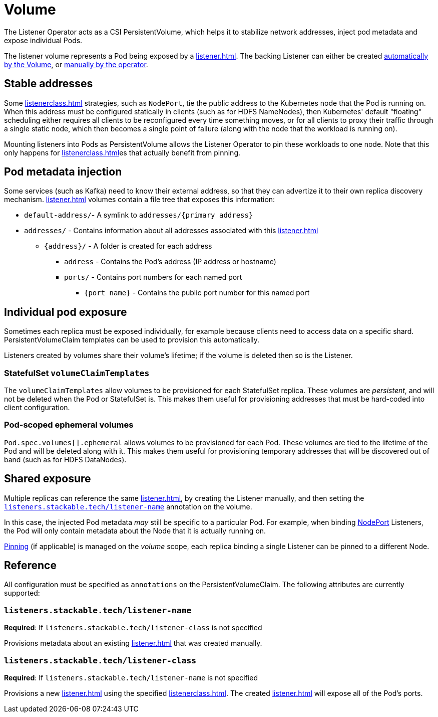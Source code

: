 = Volume
:description: The Listener Operator uses CSI PersistentVolumes to stabilize network addresses, inject pod metadata, and expose individual Pods with pinning.

The Listener Operator acts as a CSI PersistentVolume, which helps it to stabilize network addresses, inject pod metadata and expose individual Pods.

The listener volume represents a Pod being exposed by a xref:listener.adoc[].
The backing Listener can either be created xref:#individual-pod-exposure[automatically by the Volume], or xref:#shared-exposure[manually by the operator].

[#pinning]
== Stable addresses

Some xref:listenerclass.adoc[] strategies, such as `NodePort`, tie the public address to the Kubernetes node that the Pod is running on.
When this address must be configured statically in clients (such as for HDFS NameNodes), then Kubernetes' default "floating" scheduling either requires all clients to be reconfigured every time something moves, or for all clients to proxy their traffic through a single static node, which then becomes a single point of failure (along with the node that the workload is running on).

Mounting listeners into Pods as PersistentVolume allows the Listener Operator to pin these workloads to one node.
Note that this only happens for xref:listenerclass.adoc[]es that actually benefit from pinning.

== Pod metadata injection

Some services (such as Kafka) need to know their external address, so that they can advertize it to their own replica discovery mechanism.
xref:listener.adoc[] volumes contain a file tree that exposes this information:

[square]
* `default-address/`- A symlink to `addresses/{primary address}`
* `addresses/` - Contains information about all addresses associated with this xref:listener.adoc[]
[square]
** `\{address\}/` - A folder is created for each address
[square]
*** `address` - Contains the Pod's address (IP address or hostname)
*** `ports/` - Contains port numbers for each named port
[square]
**** `{port name}` - Contains the public port number for this named port

== Individual pod exposure

Sometimes each replica must be exposed individually, for example because clients need to access data on a specific shard.
PersistentVolumeClaim templates can be used to provision this automatically.

Listeners created by volumes share their volume's lifetime; if the volume is deleted then so is the Listener.

=== StatefulSet `volumeClaimTemplates`

The `volumeClaimTemplates` allow volumes to be provisioned for each StatefulSet replica.
These volumes are _persistent_, and will not be deleted when the Pod or StatefulSet is.
This makes them useful for provisioning addresses that must be hard-coded into client configuration.

=== Pod-scoped ephemeral volumes

`Pod.spec.volumes[].ephemeral` allows volumes to be provisioned for each Pod.
These volumes are tied to the lifetime of the Pod and will be deleted along with it.
This makes them useful for provisioning temporary addresses that will be discovered out of band (such as for HDFS DataNodes).

== Shared exposure

Multiple replicas can reference the same xref:listener.adoc[], by creating the Listener manually, and then setting the xref:#reference-listener-name[] annotation on the volume.

In this case, the injected Pod metadata _may_ still be specific to a particular Pod.
For example, when binding xref:listenerclass.adoc#servicetype-nodeport[NodePort] Listeners, the Pod will only contain metadata about the Node that it is actually running on.

xref:#pinning[Pinning] (if applicable) is managed on the _volume_ scope, each replica binding a single Listener can be pinned to a different Node.

== Reference

All configuration must be specified as `annotations` on the PersistentVolumeClaim.
The following attributes are currently supported:

[#reference-listener-name]
=== `listeners.stackable.tech/listener-name`

*Required*: If `listeners.stackable.tech/listener-class` is not specified

Provisions metadata about an existing xref:listener.adoc[] that was created manually.

[#reference-listener-class]
=== `listeners.stackable.tech/listener-class`

*Required*: If `listeners.stackable.tech/listener-name` is not specified

Provisions a new xref:listener.adoc[] using the specified xref:listenerclass.adoc[].
The created xref:listener.adoc[] will expose all of the Pod's ports.
